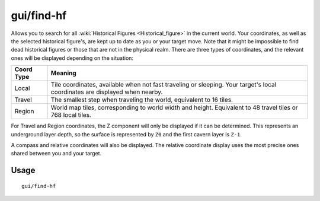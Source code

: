 gui/find-hf
===========

.. dfhack-tool::
    :summary: Find and track historical figures
    :tags: adventure armok inspection units

Allows you to search for all :wiki:`Historical Figures <Historical_figure>` in
the current world. Your coordinates, as well as the selected historical
figure's, are kept up to date as you or your target move. Note that it might
be impossible to find dead historical figures or those that are not in the
physical realm. There are three types of coordinates, and the relevant ones
will be displayed depending on the situation:

==========  ==========
Coord Type  Meaning
==========  ==========
Local       Tile coordinates, available when not fast traveling or sleeping.
            Your target's local coordinates are displayed when nearby.
Travel      The smallest step when traveling the world, equivalent to 16 tiles.
Region      World map tiles, corresponding to world width and height.
            Equivalent to 48 travel tiles or 768 local tiles.
==========  ==========

For Travel and Region coordinates, the Z component will only be displayed if it
can be determined. This represents an underground layer depth, so the surface
is represented by ``Z0`` and the first cavern layer is ``Z-1``.

A compass and relative coordinates will also be displayed. The relative
coordinate display uses the most precise ones shared between you and your target.

Usage
-----

::

    gui/find-hf
